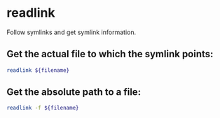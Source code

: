 * readlink

Follow symlinks and get symlink information.

** Get the actual file to which the symlink points:

#+BEGIN_SRC sh
  readlink ${filename}
#+END_SRC

** Get the absolute path to a file:

#+BEGIN_SRC sh
  readlink -f ${filename}
#+END_SRC
